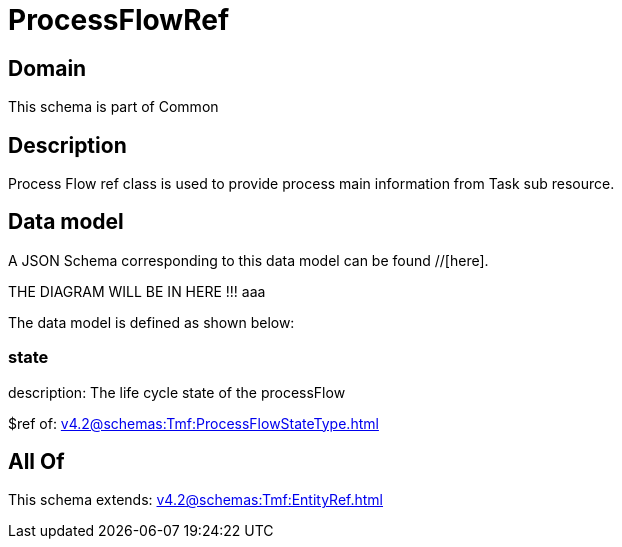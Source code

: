 = ProcessFlowRef

[#domain]
== Domain

This schema is part of Common

[#description]
== Description
Process Flow ref class is used to provide process main information from Task sub resource.


[#data_model]
== Data model

A JSON Schema corresponding to this data model can be found //[here].

THE DIAGRAM WILL BE IN HERE !!!
aaa

The data model is defined as shown below:


=== state
description: The life cycle state of the processFlow

$ref of: xref:v4.2@schemas:Tmf:ProcessFlowStateType.adoc[]


[#all_of]
== All Of

This schema extends: xref:v4.2@schemas:Tmf:EntityRef.adoc[]
